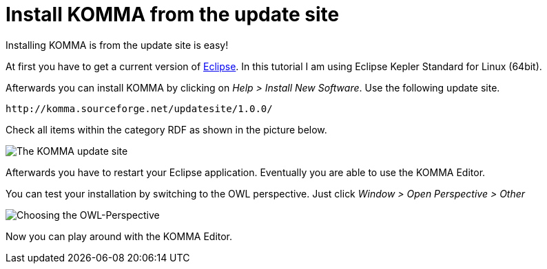 = Install KOMMA from the update site

Installing KOMMA is from the update site is easy!

At first you have to get a current version of 
http://www.eclipse.org[Eclipse]. In this tutorial I am 
using Eclipse Kepler Standard for Linux (64bit). 

Afterwards you can install KOMMA by clicking on 
__Help > Install New Software__. Use the following update site.

[source,text]
----
http://komma.sourceforge.net/updatesite/1.0.0/

----

Check all items within the category RDF as shown in the picture below.

image::updatesite.png[The KOMMA update site]

Afterwards you have to restart your Eclipse application. Eventually 
you are able to use the KOMMA Editor. 

You can test your installation by switching to the OWL perspective. 
Just click __Window > Open Perspective > Other__ 

image::perspective.png[Choosing the OWL-Perspective]

Now you can play around with the KOMMA Editor.



